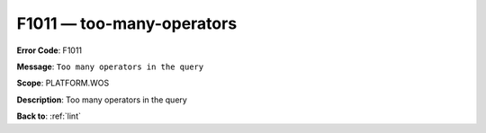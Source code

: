 .. _F1011:

F1011 — too-many-operators
==========================

**Error Code**: F1011

**Message**: ``Too many operators in the query``

**Scope**: PLATFORM.WOS

**Description**: Too many operators in the query

**Back to**: :ref:`lint`
